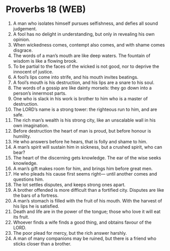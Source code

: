 * Proverbs 18 (WEB)
:PROPERTIES:
:ID: WEB/20-PRO18
:END:

1. A man who isolates himself pursues selfishness, and defies all sound judgement.
2. A fool has no delight in understanding, but only in revealing his own opinion.
3. When wickedness comes, contempt also comes, and with shame comes disgrace.
4. The words of a man’s mouth are like deep waters. The fountain of wisdom is like a flowing brook.
5. To be partial to the faces of the wicked is not good, nor to deprive the innocent of justice.
6. A fool’s lips come into strife, and his mouth invites beatings.
7. A fool’s mouth is his destruction, and his lips are a snare to his soul.
8. The words of a gossip are like dainty morsels: they go down into a person’s innermost parts.
9. One who is slack in his work is brother to him who is a master of destruction.
10. The LORD’s name is a strong tower: the righteous run to him, and are safe.
11. The rich man’s wealth is his strong city, like an unscalable wall in his own imagination.
12. Before destruction the heart of man is proud, but before honour is humility.
13. He who answers before he hears, that is folly and shame to him.
14. A man’s spirit will sustain him in sickness, but a crushed spirit, who can bear?
15. The heart of the discerning gets knowledge. The ear of the wise seeks knowledge.
16. A man’s gift makes room for him, and brings him before great men.
17. He who pleads his cause first seems right— until another comes and questions him.
18. The lot settles disputes, and keeps strong ones apart.
19. A brother offended is more difficult than a fortified city. Disputes are like the bars of a fortress.
20. A man’s stomach is filled with the fruit of his mouth. With the harvest of his lips he is satisfied.
21. Death and life are in the power of the tongue; those who love it will eat its fruit.
22. Whoever finds a wife finds a good thing, and obtains favour of the LORD.
23. The poor plead for mercy, but the rich answer harshly.
24. A man of many companions may be ruined, but there is a friend who sticks closer than a brother.

